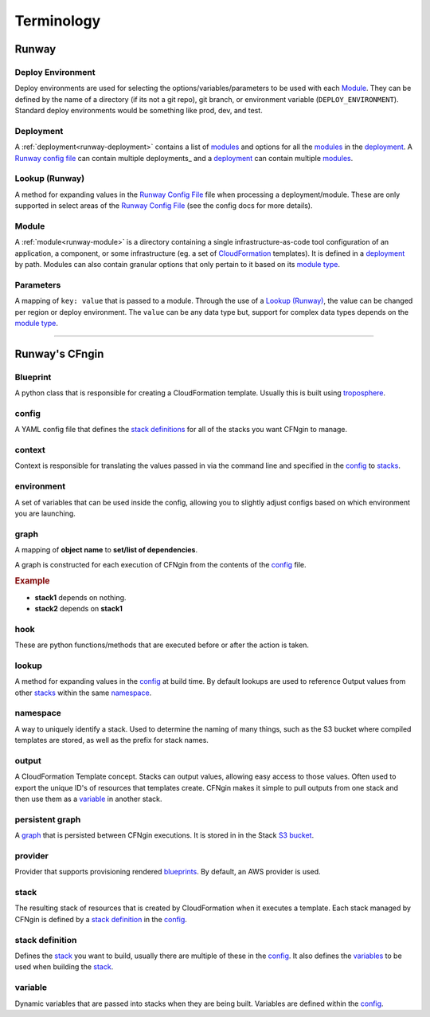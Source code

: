 .. _blueprints: terminology.html#blueprint
.. _CloudFormation: https://aws.amazon.com/cloudformation/
.. _CloudFormation Parameters: http://docs.aws.amazon.com/AWSCloudFormation/latest/UserGuide/parameters-section-structure.html
.. _module type: runway_config.html#type
.. _Runway Config File: runway_config.html
.. _stacks: terminology.html#stack
.. _stack definitions: terminology.html#stack-definition
.. _troposphere: https://github.com/cloudtools/troposphere
.. _variables: terminology.html#variable

###########
Terminology
###########


******
Runway
******

.. _term-deploy-env:

Deploy Environment
==================

Deploy environments are used for selecting the options/variables/parameters to be used with each Module_.
They can be defined by the name of a directory (if its not a git repo), git branch, or environment variable (``DEPLOY_ENVIRONMENT``).
Standard deploy environments would be something like prod, dev, and test.


Deployment
==========

A :ref:`deployment<runway-deployment>` contains a list of `modules <#module>`_ and options for
all the modules_ in the deployment_.
A `Runway config file`_ can contain multiple deployments_ and a deployment_ can contain multiple modules_.


Lookup (Runway)
===============

A method for expanding values in the `Runway Config File`_ file when processing a deployment/module.
These are only supported in select areas of the `Runway Config File`_ (see the config docs for more details).


Module
======

A :ref:`module<runway-module>` is a directory containing a single infrastructure-as-code tool configuration of an application, a component, or some infrastructure (eg. a set of `CloudFormation`_ templates).
It is defined in a `deployment`_ by path.
Modules can also contain granular options that only pertain to it based on its `module type`_.


.. _term-param:

Parameters
==========

A mapping of ``key: value`` that is passed to a module.
Through the use of a `Lookup (Runway)`_, the value can be changed per region or deploy environment.
The ``value`` can be any data type but, support for complex data types depends on the `module type`_.


-------------------------------------------------------------------------------


***************
Runway's CFngin
***************


.. _term-blueprint:

Blueprint
=========

A python class that is responsible for creating a CloudFormation template.
Usually this is built using troposphere_.


config
======

A YAML config file that defines the `stack definitions`_ for all of the stacks you want CFNgin to manage.


context
=======

Context is responsible for translating the values passed in via the
command line and specified in the config_ to stacks_.


.. _term-cfngin-env:

environment
===========

A set of variables that can be used inside the config, allowing you to
slightly adjust configs based on which environment you are launching.


.. _term-graph:

graph
=====

A mapping of **object name** to **set/list of dependencies**.

A graph is constructed for each execution of CFNgin from the contents of the
config_ file.

.. rubric:: Example

.. code-block:: json
    {
        "stack1": [],
        "stack2": [
            "stack1"
        ]
    }

- **stack1** depends on nothing.
- **stack2** depends on **stack1**


.. _term-cfngin-hook:

hook
====

These are python functions/methods that are executed before or after the action is taken.


lookup
======

A method for expanding values in the config_ at build time. By default
lookups are used to reference Output values from other stacks_ within the
same namespace_.


namespace
=========

A way to uniquely identify a stack. Used to determine the naming of many
things, such as the S3 bucket where compiled templates are stored, as well
as the prefix for stack names.


.. _term-outputs:

output
======

A CloudFormation Template concept. Stacks can output values, allowing easy
access to those values. Often used to export the unique ID's of resources that
templates create. CFNgin makes it simple to pull outputs from one stack and
then use them as a variable_ in another stack.


persistent graph
================

A graph_ that is persisted between CFNgin executions. It is stored in in the
Stack `S3 bucket <cfngin/config.html#s3-bucket>`_.


provider
========

Provider that supports provisioning rendered blueprints_. By default, an
AWS provider is used.


.. _term-stack:

stack
=====

The resulting stack of resources that is created by CloudFormation when it
executes a template. Each stack managed by CFNgin is defined by a
`stack definition`_ in the config_.


stack definition
================

Defines the stack_ you want to build, usually there are multiple of these in
the config_. It also defines the variables_ to be used when building the stack_.


variable
========

Dynamic variables that are passed into stacks when they are being built.
Variables are defined within the config_.
